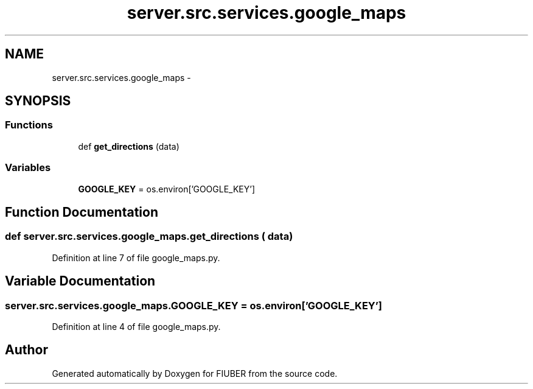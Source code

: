 .TH "server.src.services.google_maps" 3 "Thu Nov 30 2017" "Version 1.0.0" "FIUBER" \" -*- nroff -*-
.ad l
.nh
.SH NAME
server.src.services.google_maps \- 
.SH SYNOPSIS
.br
.PP
.SS "Functions"

.in +1c
.ti -1c
.RI "def \fBget_directions\fP (data)"
.br
.in -1c
.SS "Variables"

.in +1c
.ti -1c
.RI "\fBGOOGLE_KEY\fP = os\&.environ['GOOGLE_KEY']"
.br
.in -1c
.SH "Function Documentation"
.PP 
.SS "def server\&.src\&.services\&.google_maps\&.get_directions ( data)"

.PP
Definition at line 7 of file google_maps\&.py\&.
.SH "Variable Documentation"
.PP 
.SS "server\&.src\&.services\&.google_maps\&.GOOGLE_KEY = os\&.environ['GOOGLE_KEY']"

.PP
Definition at line 4 of file google_maps\&.py\&.
.SH "Author"
.PP 
Generated automatically by Doxygen for FIUBER from the source code\&.
